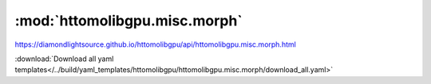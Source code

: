 .. |link_icon| unicode:: U+1F517

:mod:`httomolibgpu.misc.morph`
==============================

https://diamondlightsource.github.io/httomolibgpu/api/httomolibgpu.misc.morph.html



:download:`Download all yaml templates</../build/yaml_templates/httomolibgpu/httomolibgpu.misc.morph/download_all.yaml>`

.. dropdown:: data_resampler.yaml

    :download:`Download </../build/yaml_templates/httomolibgpu/httomolibgpu.misc.morph/data_resampler.yaml>`



    .. literalinclude:: /../build/yaml_templates/httomolibgpu/httomolibgpu.misc.morph/data_resampler.yaml

.. dropdown:: sino_360_to_180.yaml

    :download:`Download </../build/yaml_templates/httomolibgpu/httomolibgpu.misc.morph/sino_360_to_180.yaml>`



    .. literalinclude:: /../build/yaml_templates/httomolibgpu/httomolibgpu.misc.morph/sino_360_to_180.yaml